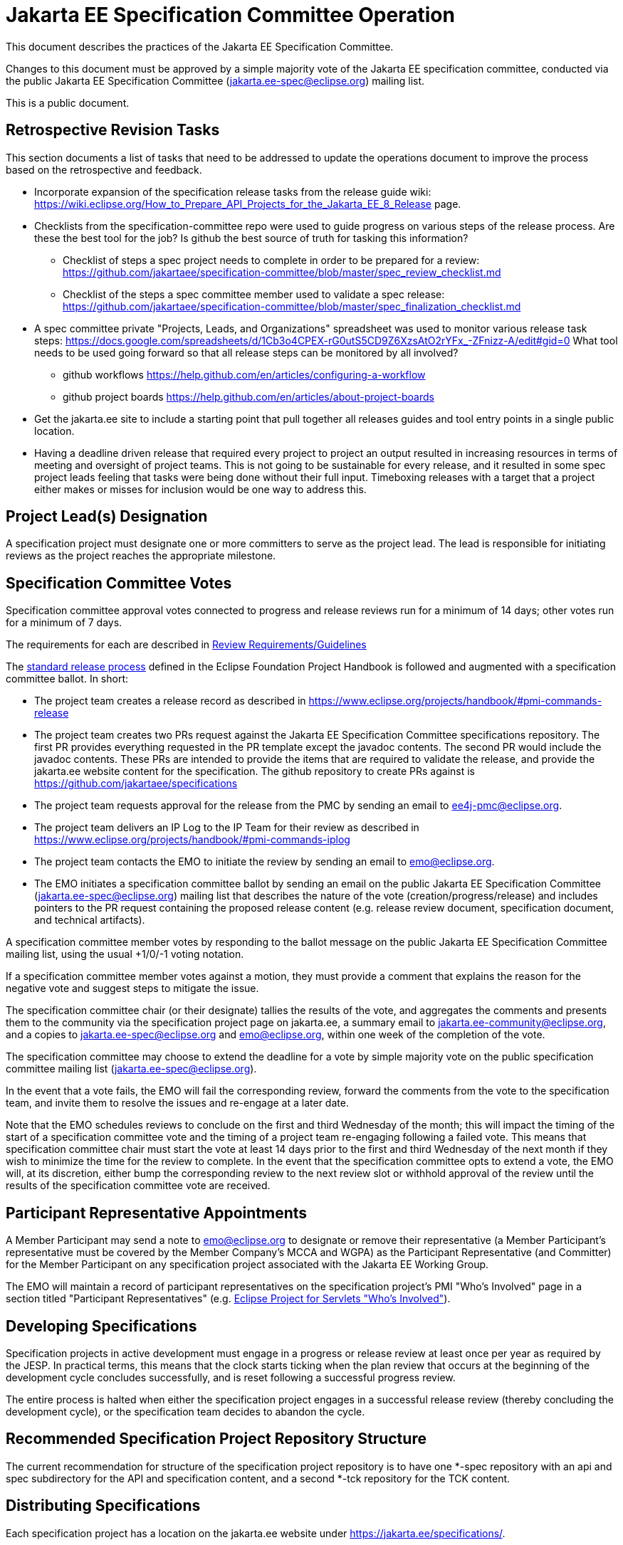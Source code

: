 = Jakarta EE Specification Committee Operation

This document describes the practices of the Jakarta EE Specification Committee.

Changes to this document must be approved by a simple majority vote of the Jakarta EE specification committee, conducted via the public Jakarta EE Specification Committee (jakarta.ee-spec@eclipse.org) mailing list.

This is a public document.

== Retrospective Revision Tasks
This section documents a list of tasks that need to be addressed to update the operations document to improve the process based on the retrospective and feedback.

* Incorporate expansion of the specification release tasks from the release guide wiki: https://wiki.eclipse.org/How_to_Prepare_API_Projects_for_the_Jakarta_EE_8_Release page.
* Checklists from the specification-committee repo were used to guide progress on various steps of the release process. Are these the best tool for the job? Is github the best source of truth for tasking this information?
** Checklist of steps a spec project needs to complete in order to be prepared for a review: https://github.com/jakartaee/specification-committee/blob/master/spec_review_checklist.md
** Checklist of the steps a spec committee member used to validate a spec release: https://github.com/jakartaee/specification-committee/blob/master/spec_finalization_checklist.md
* A spec committee private "Projects, Leads, and Organizations" spreadsheet was used to monitor various release task steps: https://docs.google.com/spreadsheets/d/1Cb3o4CPEX-rG0utS5CD9Z6XzsAtO2rYFx_-ZFnizz-A/edit#gid=0
What tool needs to be used going forward so that all release steps can be monitored by all involved?
** github workflows https://help.github.com/en/articles/configuring-a-workflow
** github project boards https://help.github.com/en/articles/about-project-boards
* Get the jakarta.ee site to include a starting point that pull together all releases guides and tool entry points in a single public location.
* Having a deadline driven release that required every project to project an output resulted in increasing resources in terms of meeting and oversight of project teams. This is not going to be sustainable for every release, and it resulted in some spec project leads feeling that tasks were being done without their full input. Timeboxing releases with a target that a project either makes or misses for inclusion would be one way to address this.

== Project Lead(s) Designation
A specification project must designate one or more committers to serve as the project lead.
The lead is responsible for initiating reviews as the project reaches the appropriate milestone.

== Specification Committee Votes
Specification committee approval votes connected to progress and release reviews run for a minimum of 14 days; other votes run for a minimum of 7 days.

The requirements for each are described in <<process.adoc#,Review Requirements/Guidelines>>

The https://www.eclipse.org/projects/handbook/#release[standard release process] defined in the Eclipse Foundation Project Handbook is followed and augmented with a specification committee ballot. In short:

* The project team creates a release record as described in https://www.eclipse.org/projects/handbook/#pmi-commands-release
* The project team creates two PRs request against the Jakarta EE Specification Committee specifications repository. The first
PR provides everything requested in the PR template except the javadoc contents. The second PR would include the javadoc contents.
These PRs are intended to provide the items that are required to validate the release, and provide the jakarta.ee website
content for the specification. The github repository to create PRs against is https://github.com/jakartaee/specifications
* The project team requests approval for the release from the PMC by sending an email to ee4j-pmc@eclipse.org.
* The project team delivers an IP Log to the IP Team for their review as described in https://www.eclipse.org/projects/handbook/#pmi-commands-iplog
* The project team contacts the EMO to initiate the review by sending an email to emo@eclipse.org.
* The EMO initiates a specification committee ballot by sending an email on the public Jakarta EE Specification Committee
(jakarta.ee-spec@eclipse.org) mailing list that describes the nature of the vote (creation/progress/release) and includes
pointers to the PR request containing the proposed release content (e.g. release review document, specification document, and technical artifacts).

A specification committee member votes by responding to the ballot message on the public Jakarta EE Specification Committee mailing list, using the usual +1/0/-1 voting notation.

If a specification committee member votes against a motion, they must provide a comment that explains the reason for the negative vote and suggest steps to mitigate the issue.

The specification committee chair (or their designate) tallies the results of the vote, and aggregates the comments and presents them to the community via the specification project page on jakarta.ee, a summary email to jakarta.ee-community@eclipse.org, and a copies to jakarta.ee-spec@eclipse.org and emo@eclipse.org, within one week of the completion of the vote.

The specification committee may choose to extend the deadline for a vote by simple majority vote on the public specification committee mailing list (jakarta.ee-spec@eclipse.org).

In the event that a vote fails, the EMO will fail the corresponding review, forward the comments from the vote to the specification team, and invite them to resolve the issues and re-engage at a later date.

Note that the EMO schedules reviews to conclude on the first and third Wednesday of the month; this will impact the timing of the start of a specification committee vote and the timing of a project team re-engaging following a failed vote.
This means that specification committee chair must start the vote at least 14 days prior to the first and third Wednesday of the next month if they wish to minimize the time for the review to complete.
In the event that the specification committee opts to extend a vote, the EMO will, at its discretion, either bump the corresponding review to the next review slot or withhold approval of the review until the results of the specification committee vote are received.

== Participant Representative Appointments
A Member Participant may send a note to emo@eclipse.org to designate or remove their representative (a Member Participant’s representative must be covered by the Member Company’s MCCA and WGPA) as the Participant Representative (and Committer) for the Member Participant on any specification project associated with the Jakarta EE Working Group.

The EMO will maintain a record of participant representatives on the specification project’s PMI "Who's Involved" page in a section titled "Participant Representatives" (e.g. https://projects.eclipse.org/projects/ee4j.servlet/who[Eclipse Project for Servlets "Who's Involved"]).

== Developing Specifications
Specification projects in active development must engage in a progress or release review at least once per year as required by the JESP.
In practical terms, this means that the clock starts ticking when the plan review that occurs at the beginning of the development cycle concludes successfully, and is reset following a successful progress review.

The entire process is halted when either the specification project engages in a successful release review (thereby concluding the development cycle), or the specification team decides to abandon the cycle.

== Recommended Specification Project Repository Structure
The current recommendation for structure of the specification project repository is to have one *-spec repository with an api and spec subdirectory for the API and specification content, and a second *-tck repository for the TCK content.

== Distributing Specifications
Each specification project has a location on the jakarta.ee website under https://jakarta.ee/specifications/.

For each final specification:

* Links to specification documentation and all related artifacts including the TCK and compatible implementations that will be updated as new implementation are certified;
* Metadata, including version number and date of release
* Results of all specification committee votes

== Creating a Final Specification
A specification document that is marked "Final" cannot be made generally available until after engaging in a successful release review (with corresponding super-majority approval from the specification committee).
A release review will have validated that the specification project has:

1. Produced a staging release via OSSRH staging repository for the api, javadoc.
** Javadocs should include the https://raw.githubusercontent.com/eclipse-ee4j/jakartaee-api/master/licenses/EFSL.html[Eclipse Foundation Specification License].
** Version in pom.xml should be increased by comparing to the previously released API artifact.
** Existing "@version ..." JavaDoc tags should be updated to match, or removed.
1. The candidate final https://www.eclipse.org/legal/tck.php[EFTL] licensed TCK archive should be uploaded to the project directory under http://download.eclipse.org/ee4j, e.g., http://download.eclipse.org/ee4j/bean-validation/beanvalidation-tck-dist-2.0.5.zip .
1. Generate standalone TCK results or platform TCK result as apporiate for the spec project. 
** Information on running TCKs in the Jakarta CI infrastructure can be found https://wiki.eclipse.org/TCK:Build_From_Jakarta_EE_TCK_Repo_And_Run#Jenkins_Pipelines[here].
1. Create a compatibility certification request for the compatible implementation being used to validate the spec in the specification repository issue tracker. If the project does not already have a compatibility-certification-request template, you can use this one: https://github.com/jakartaee/specification-committee/blob/master/compatibility-certification-request.md[compatibility-certification-request.md]
1. After that TCK is passing, submit a ballot request by creating two https://help.github.com/en/articles/about-pull-requests#draft-pull-requests[draft PRs] requests against the
https://github.com/jakartaee/specifications[Jakarta EE Specification Committee specifications] repository. The first PR
provides everything requested in the https://github.com/jakartaee/specification-committee/blob/master/spec_review_checklist.md[PR template] except the javadoc contents. The second PR includes only the apidocs directory with the javadoc contents.
** These PRs are intended to provide the items that are required to validate the release, and provide the jakarta.ee website content for the specification. The repo has a PR template that lists the expected content for the PR. It includes:
*** A directory using the specification code as defined in Projects, Specifications, and Documents, e.g., wombat
*** A subdirectory major.minor corresponding to the version of the spec, (e.g., 1.6), that contains:
**** Specification Document from (2) above in both pdf and html formats, e.g., wombat_1.6.pdf and wombat_1.6.html
**** Summary results of TCK run showing at least one compatible implementation
**** Link to final TCK test bundle if the spec defines a TCK. This will be signed and uploaded to the offical
specification download area when the ballot passes.
**** The URL of the OSSRH staging repository for the api, javadoc artifacts
**** An apidocs directory containing the final JavaDocs from the api build in the second PR.
1. Update the Jakarta EE API jar by submitting a PR to the https://github.com/eclipse-ee4j/jakartaee-api[jakartaee-api] project that updates the version number of your API jar file.
1. Update Eclipse GlassFish to use the new version of your API (and implementation, if applicable) by submitting a PR to https://github.com/eclipse-ee4j/glassfish[GlassFish].
1. For any release other than a service release, create a release record as described in https://www.eclipse.org/projects/handbook/#pmi-commands-release and then:
** Request approval for the release from the PMC by sending an email to ee4j-pmc@eclipse.org referencing the release record.
** Deliver an IP Log to the IP Team for their review as described in https://www.eclipse.org/projects/handbook/#pmi-commands-iplog.
** Contact the EMO to initiate the release review by sending an email to emo@eclipse.org.
1. When the ballot request PRs are approved, release staged artifacts to Maven Central. Advice on this can be found https://wiki.eclipse.org/MavenReleaseScript[here].

After the release review has completed successfully, the final release needs to be promoted to maven central.
The specification committee will promote the specification project to jakarta.ee by merging the associated PR into the Jakarta EE Specification Committee project repository.

Links: https://github.com/jakartaee/jakarta.ee, https://gohugo.io/documentation/

== Review Requirements/Guidelines
The EMO validates:

* That the review material meets a minimum standard (meaningful description);
* That the project repository includes the required legal documentation; and
* That the Eclipse Intellectual Property Due Diligence process has been followed.

The PMC validates:

* That the Eclipse Development Process has been followed;
* That the project is operating in an open and transparent manner;
* That the specification document is consistent with established conventions;and
* That the project has no unreasonable barriers for participation.
* That the submission material is complete

The Specification Committee validates:

* That the content presented for review is in scope;
* That the website documentation adequately and consistently describes the specification(s); and
* That the specification document is consistent with established conventions and meets the necessary quality standards.
* For a Progress Review, that sufficient progress has been made on a Compatible Implementation and TCK, to ensure that the spec is implementable and testable.
* For a Release Review, that a Compatible Implementation is complete, passes the TCK, and that the TCK includes sufficient coverage of the specification.
The TCK users guide MUST include the instructions to run the compatible implementations used to validate the release.
Instructions MAY be by reference.

== Namespaces

=== Maven
The maven group id, artifact id, and artifact names should follow the rules described in the https://wiki.eclipse.org/JakartaEE_Maven_Versioning_Rules document.

=== Java Package
All new classes, as well as modifications to `javax.*` classes, are created in the `jakarta.{abbreviation}.*` package.

This also applies to OSGi bundles produced by the project.

=== Exceptions
Petition the specification committee to request an exception to the namespace rules above.

== Coding Conventions
Where feasible, all source content must include a valid copyright and license header.
Tools such as the `https://github.com/javaee/copyright-maven-plugin[glassfish-copyright-maven-plugin]` may be useful in ensuring consistency.

== Specification Document Conventions (Currently under discussion)
Written in the third person tense

TBD "uses" vs. "includes"

Recommended formats, in order of preference: asciidoc, markdown, text.

The first reference to other specifications must use the official full name.
Subsequent references may use a generally accepted abbreviation.

== Initial Migration Tasks
The requirements for the initial migration from the legacy Java EE projects and associated naming conventions to the Jakarta conventions is outlined in these documents:

* https://jakarta.ee/legal/acronym_guidelines/[Oracle/JCP Acronym Guidelines]
* <<names.adoc#,Project Names and Codes>>

Using these conventions, projects need to:

* Change the specification name to that given in <<names.adoc#,Project Names and Codes>>
* JavaDocs and text documents such as README files need to be updated to use these naming conventions.
* Replace references to JCP process with references to https://jakarta.ee/about/jesp/[Eclipse JESP]
* Update references to other specifications to use name in <<names.adoc#,Project Names and Codes>>
* Links to JCP JSR pages need to be replaced with a links of the form jakarta.ee/specifications/<code>/<version> where <code> is the specification code from <<names.adoc#,Project Names and Codes>>, and <version> is the particular specification version.
* Leave existing "@since XYZ 1.x" uses alone. These refer to the old JCP version. Future additions should use the Jakarta project name.


Specification projects need issue templates and labels to support the TCK challenge process, and the compatibility request process.
Creating an issue template is described in this GitHub doc: https://help.github.com/en/articles/creating-issue-templates-for-your-repository.
Creating labels is described in this GitHub doc: https://help.github.com/en/articles/creating-a-label.

The current TCK challenge and compatibility request process requires the following issue labels, which should be defined in the issue tracker:

[options="header"]
|===
| Label | Description
| challenge | TCK challenge
| accepted | Accepted certification request
| challenge-appeal | Appeal a rejected TCK challenge
| appealed-challenge | TCK challenge was appealed
| certification | Compatibility certification request
| invalid | This doesn't seem right (label already exists)
| enhancement | New feature or request (label already exists)
|===


Finally, follow https://wiki.eclipse.org/How_to_Prepare_API_Projects_to_Jakarta_EE_8_Release[How to Prepare API Projects to Jakarta EE 8 Release] to create an initial Jakarta EE 8 release.
